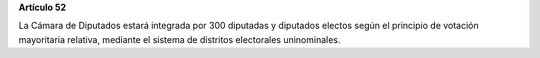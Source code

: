 **Artículo 52**

La Cámara de Diputados estará integrada por 300 diputadas y diputados
electos según el principio de votación mayoritaria relativa, mediante el
sistema de distritos electorales uninominales.
